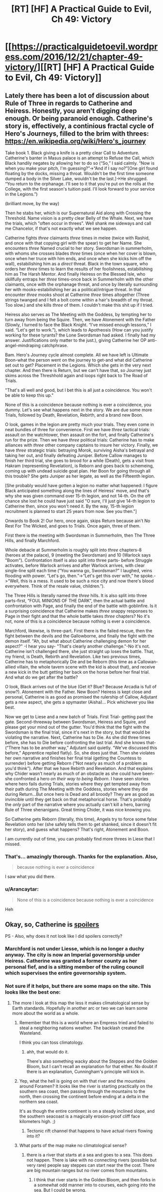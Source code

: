 #+TITLE: [RT] [HF] A Practical Guide to Evil, Ch 49: Victory

* [[https://practicalguidetoevil.wordpress.com/2016/12/21/chapter-49-victory/][[RT] [HF] A Practical Guide to Evil, Ch 49: Victory]]
:PROPERTIES:
:Author: MoralRelativity
:Score: 36
:DateUnix: 1482298902.0
:DateShort: 2016-Dec-21
:END:

** Lately there has been a lot of discussion about Rule of Three in regards to Catherine and Heiress. Honestly, you aren't digging deep enough. Or being paranoid enough. Catherine's story is, effectively, a continious fractal cycle of Hero's Journeys, filled to the brim with threes: [[https://en.wikipedia.org/wiki/Hero's_journey]]

Take book 1. Black giving a knife is a pretty clear Call to Adventure. Catherine's banter in Masus palace is an attempt to Refuse the Call, which Black handily negates by allowing her to do so (“So,” I said calmly. “Now is when you make your pitch, I'm guessing?”->“And if I say no?”[One girl found floating by the docks, missing a throat. Wouldn't be the first time someone dumped a body in the Silver Lake, wouldn't be the last.]->He shrugged. “You return to the orphanage. I'll see to it that you're put on the rolls at the College, with the first season's tuition paid. I'll look forward to your service in the Legions.”)

(brilliant move, by the way)

Then he stabs her, which is our Supernatural Aid along with Crossing the Threshold. Name vision is a pretty clear Belly of the Whale. Next, we have the trials, which "often occur in threes". Well shank me sideways and call me Chancelor, if that's not exactly what we see happen.

Catherine fights /three/ claimants /three/ times in melee (twice with Rashid, and once with that copying girl with the spear) to get her Name. She encounters /three/ Named crucial to her story. Swordsman in summerholm, with whoms she crosses blades /three/ times (once when her cover is blown, once when her truce with him ends, and once when she kicks him off the wall), estabilishing him as a /direct/ threat. Black in the town square, who orders her /three/ times to learn the results of her foolishness, estabilishing him as The Harsh Mentor. And finally Heiress on the Blessed Isle, who skillfully entraps her /three/ times-once back in Summerholm with the other claimants, once with the orphanage threat, and once by literally surrounding her with mooks-estabilishing her as a political/intrigue threat. In that encounter /three/ mooks shoot at Catherine /three/ times altogether (Three strings twanged and I felt a bolt come within a hair's breadth of my throat. Too slow.) and she kills /three/ of them. I couldn't make this shit up if I tried.

Heiress also serves as The Meeting with the Goddess, by tempting her to turn away from being the Squire. Then, we have Atonement with the Father (Slowly, I turned to face the Black Knight. “I've missed enough lessons,” I said. “Let's get to work.”), which leads to Apotheosis (How can you justify working for these tyrants? the Lone Swordsman had asked. I finally had my answer. Justifications only matter to the just.), giving Catherine her OP anti-angel-mindraping catchphrase.

Bam. Hero's Journey cycle almost complete. All we have left is Ultimate Boon-what the person went on the journey to get-and what did Catherine set out to get? Placement in the Legions. Which she gets in the very next chapter. And then there is Return, but we can't have that, so Journey just skims across the Threshhold again and loops right back to The Road of Trials.

"That's all well and good, but I bet this is all just a coincidence. You won't be able to keep this up."

None of this is a coincidence because nothing is ever a coincidence, you dummy. Let's see what happens next in the story. We are due some more Trials, followed by Death, Revelation, Rebirth, and a brand new Boon.

O look, games in the legion are pretty much your trials. They even come in neat bundles of three for convenience. First we have /three/ tactical trials: assault on the watchtower, then assault on the fort, and finally Catherine's run for the prize. Then we have /three/ political trials: Catherine has to make alliances with /three/ other company captains to insure her victory. Finally, we have /three/ strategic trials: betraying Morok, surviving Aisha's betrayal and taking her out, and finally defeating Juniper. Before Callow manages to finish her third trial, she goes to brood for a while (Death), gets a visit from Hakram (representing Revelation), is Reborn and goes back to schemeing, coming up with undead suicide goat plan. Her Boon for going through all this trouble? She gets Juniper as her legate, as well as the Fifteenth legion.

[She probably would have gotten a legion no matter what happened: I figure Black anticipated something along the lines of Heiress' move, and that's why she was given command over 15-th legion, and not 14-th. On the off chance she lost he could have just said "O sure, I'll just give 14-th legion to Catherine then, since you won't need it. By the way, 15-th legion recruitment is planned to start 25 years from now. See you then."]

Onwards to Book 2! Our hero, once again, skips Return because ain't No Rest For The Wicked, and goes to Trials. Once again, three of them.

First there is the meeting with Swordsman in Summerholm, then The Three Hills, and finally Marchford.

Whole debacle at Summerholm is roughly split into /three/ chapters-8 (heroes at the palace), 9 (meeting the Swordsman) and 10 (Warlock says "Boom"). Confrontation itself is also split into three parts- before Struggle activates, before Warlock arrives and after Warlock arrives, with clear single-line split each time (“You wanna go, Swordsman?” I laughed, veins flooding with power. “Let's go, then.”->“Let's get this over with,” he spoke.->“Well, this is a mess. It used to be such a nice city and now there's blood everywhere. Think of the resale value, children.”).

The Three Hills is literally named the /three/ hills. It is also split into three parts-first, “FOUL MINIONS OF THE DARK”, then the actual battle and confrontation with Page, and finally the end of the battle with goblinfire. Is it a surprising coincidence that Catherine makes /three/ snappy responses to Page in their fight and that the whole battle takes /three/ chapters? No it's not, none of this is a coincidence because nothing is ever a coincidence.

Marchford, likewise, is three-part. First there is the failed rescue, then the fight between the devils and the Gallowborne, and finally the fight with the demon itself. "Ah, but what about Catherine challenging demon for her aspect?" -I hear you say- "That's clearly another challenge."-No it's not. Catherine isn't challenged there, she just straight up loses the battle. That, my friend, is Death, Rebirth and Revelation. Like two previous times, Catherine has to metaphorically Die and be Reborn (this time as a Callowan-allied villain, the whole tavern scene with the kid is about that), and receive a new kick in the butt getting her back on the horse before her final trial. And what do we get after the battle?

O look, Black arrives out of the blue (Get it? Blue? Because Arcadia is full of snow?). Atonement with the Father. New Boon? Heiress is kept close and personal, Catherine is as good as promised the rulership of Callow, Adjutant gets a new aspect, she gets a spymaster (Aisha)... Pick whichever you like best.

Now we get to Liese and a new batch of Trials. First Trial- getting past the gate. Second-threeway between Swordsman, Heiress and Squire, and please get your mind out of the gutter. You'd think that the fight with the Swordsman is the final trial, since it's next in the story, but that would be violating the narrative. Next, Catherine has to Die. As she did three times before, she has to Die before confronting the last trial. And she knows that- (“There has to be another way,” Adjutant said quietly. “We've discussed this before,” Apprentice replied flatly). So, she does just that. Then she violates her own narrative and finishes her final trial (getting the Countess to surrender) before getting Reborn (“Not nearly as much of a problem as you'd think”). After that we have Rebirth and Revelation. And that explains why Chider wasn't nearly as much of an obstacle as she could have been-she confronted a hero /on their way to being Reborn/. I have seen stories where hero fails during Trials, stories where they get tempted away from their path during The Meeting with the Goddess, stories where they die during Return...But once hero is Dead and all broody? They are as good as invincible until they get back on that metaphorical horse. That's probably the /only/ part of the narrative where you actually can't kill a hero, barring Rule of Three shenanigans. Great timing Chider, it was nice knowing you.

So Catherine gets Reborn (literally, this time), Angels try to force some false Revelation onto her (she safely tells them to get shanked, since it doesn't fit her story), and guess what happens? That's right, Atonement and Boon.

I am currently out of time, you can probably find more threes in Liese that I missed.
:PROPERTIES:
:Author: melmonella
:Score: 14
:DateUnix: 1482393973.0
:DateShort: 2016-Dec-22
:END:

*** That's... amazingly thorough. Thanks for the explanation. Also,

#+begin_quote
  because nothing is ever a coincidence
#+end_quote

I saw what you did there.
:PROPERTIES:
:Author: MoralRelativity
:Score: 4
:DateUnix: 1482397422.0
:DateShort: 2016-Dec-22
:END:


*** u/Arancaytar:
#+begin_quote
  None of this is a coincidence because nothing is ever a coincidence
#+end_quote

Heh
:PROPERTIES:
:Author: Arancaytar
:Score: 3
:DateUnix: 1482398208.0
:DateShort: 2016-Dec-22
:END:


** Okay, so, Catherine is [[/s][spoilers]]

PS - Also, why does it not look like I did spoilers correctly?
:PROPERTIES:
:Author: narfanator
:Score: 2
:DateUnix: 1482304945.0
:DateShort: 2016-Dec-21
:END:

*** Marchford is not under Liesse, which is no longer a duchy anyway. The city is now an Imperial governorship under Heiress. Catherine was granted a former county as her personal fief, and is a sitting member of the ruling council which supervises the entire governorship system.
:PROPERTIES:
:Author: ErraticErrata
:Score: 9
:DateUnix: 1482305334.0
:DateShort: 2016-Dec-21
:END:


*** Not sure if it helps, but there are some maps on the site. This looks like the best one: [[https://practicalguidetoevil.files.wordpress.com/2015/08/wnkjrov.jpg]]
:PROPERTIES:
:Author: Running_Ostrich
:Score: 3
:DateUnix: 1482309731.0
:DateShort: 2016-Dec-21
:END:

**** The more I look at this map the less it makes climatological sense by Earth standards. Hopefully in another arc or two we can learn some more about the world as a whole.
:PROPERTIES:
:Author: aldonius
:Score: 3
:DateUnix: 1482323879.0
:DateShort: 2016-Dec-21
:END:

***** Remember that this is a world where an Empress tried and failed to steal a neighboring nations weather. The backlash created the Wasteland.

I think you can toss climatology.
:PROPERTIES:
:Author: JackStargazer
:Score: 14
:DateUnix: 1482324851.0
:DateShort: 2016-Dec-21
:END:

****** ahh, that would do it.

There's also something wacky about the Steppes and the Golden Bloom, but I can't recall an explanation for that either. No doubt if there is an explanation, Cunningham's principle will kick in.
:PROPERTIES:
:Author: aldonius
:Score: 3
:DateUnix: 1482326552.0
:DateShort: 2016-Dec-21
:END:


***** Yep, what the hell is going on with that river and the mountains around Foramen? It looks like the river is starting practically on the southern sea coast, then passing through the mountains to the north, then crossing the continent before ending at a delta in the northern sea coast.

It's as though the entire continent is on a steady inclined slope, and the southern seacoast is a magically erosion-proof cliff face kilometers high. ;)
:PROPERTIES:
:Author: Arancaytar
:Score: 2
:DateUnix: 1482395271.0
:DateShort: 2016-Dec-22
:END:

****** Tectonic rift channel that happens to have actual rivers flowing into it?
:PROPERTIES:
:Author: ricree
:Score: 2
:DateUnix: 1482399895.0
:DateShort: 2016-Dec-22
:END:


***** What parts of the map make no climatological sense?
:PROPERTIES:
:Author: Zephyr1011
:Score: 1
:DateUnix: 1482342388.0
:DateShort: 2016-Dec-21
:END:

****** there is a river that starts at a sea and goes to a sea. This does not happen. There is lake with no connecting rivers (possible but very rare) people say steppes can start near the the cost. There are big mountain ranges but no river comes from mountains.
:PROPERTIES:
:Author: hoja_nasredin
:Score: 5
:DateUnix: 1482347326.0
:DateShort: 2016-Dec-21
:END:

******* I think that river starts in the Golden Bloom, and then forks in a somewhat odd manner into to courses, each going into the sea. But I could be wrong.
:PROPERTIES:
:Author: Flashbunny
:Score: 2
:DateUnix: 1482357109.0
:DateShort: 2016-Dec-22
:END:

******** as a matter of fact you are. [[https://practicalguidetoevil.files.wordpress.com/2015/10/continent-map.pdf]]
:PROPERTIES:
:Author: hoja_nasredin
:Score: 3
:DateUnix: 1482399567.0
:DateShort: 2016-Dec-22
:END:

********* Okay, so the river is made up of multiple tributaries (several starting in the mountains) before getting to the Golden Bloom. Does this disprove my overall point somehow?
:PROPERTIES:
:Author: Flashbunny
:Score: 1
:DateUnix: 1482421438.0
:DateShort: 2016-Dec-22
:END:

********** we are talking about two different rivers (two different parts of the river)
:PROPERTIES:
:Author: hoja_nasredin
:Score: 2
:DateUnix: 1482421986.0
:DateShort: 2016-Dec-22
:END:

*********** Oh, I figured that the river I was talking about spilt /right/ at the mouth and went south to another mouth - this seems incredibly unlikely (and might well still be impossible, I'm by no means an expert) but would give an explanation. But fair enough!
:PROPERTIES:
:Author: Flashbunny
:Score: 1
:DateUnix: 1482437214.0
:DateShort: 2016-Dec-22
:END:

************ yeah rivers split only at the delta near their end.
:PROPERTIES:
:Author: hoja_nasredin
:Score: 2
:DateUnix: 1482486325.0
:DateShort: 2016-Dec-23
:END:


*** I want to say that those are different places, but I can't find any mentions of the one that starts with L that aren't in the context of "battle of" or the Chider plot. Still, that probably means those are different places.

Actually, I'm 95% certain those are different places, here's my understanding of what they are and why they're relevant.:

[[#s][explanation]]
:PROPERTIES:
:Author: NotAHeroYet
:Score: 3
:DateUnix: 1482305750.0
:DateShort: 2016-Dec-21
:END:


*** For spoilers in this subreddit you need #s not /s
:PROPERTIES:
:Author: Zephyr1011
:Score: 2
:DateUnix: 1482342290.0
:DateShort: 2016-Dec-21
:END:
